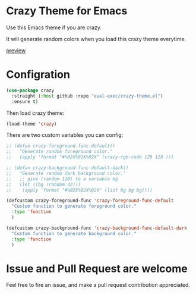[[https://user-images.githubusercontent.com/46400566/218089490-31e684ba-5ad0-410f-b9ae-5d9f6f3a8445.png]]
* Crazy Theme for Emacs

[[https://img.shields.io/github/stars/eval-exec/crazy-theme.el.svg]]
[[https://img.shields.io/github/watchers/eval-exec/crazy-theme.el.svg]]
[[https://img.shields.io/github/last-commit/eval-exec/crazy-theme.el.svg]]

Use this Emacs theme if you are crazy.

It will generate random colors when you load this crazy theme everytime.

[[https://user-images.githubusercontent.com/46400566/218086493-c485ad6d-f410-438a-93eb-3d9667864222.mp4][preview]]



* Configration

#+begin_src emacs-lisp
(use-package crazy
  :straight (:host github :repo "eval-exec/crazy-theme.el")
  :ensure t)
#+end_src

Then load crazy theme:

#+begin_src emacs-lisp
(load-theme 'crazy)
#+end_src


There are two custom variables you can config:
#+begin_src emacs-lisp
  ;; (defun crazy-foreground-func-default()
  ;;   "Generate random foreground color."
  ;;   (apply 'format "#%02X%02X%02X" (crazy-rgb-code 128 128 )))

  ;; (defun crazy-background-func-default-dark()
  ;;   "Generate random dark background color."
  ;;   ;; give (random 128) to a variable bg
  ;;   (let ((bg (random 32)))
  ;; 	(apply 'format "#%02X%02X%02X" (list bg bg bg))))

  (defcustom crazy-foreground-func 'crazy-foreground-func-default
	"Custom function to generate foreground color."
	:type 'function
	)

  (defcustom crazy-background-func 'crazy-background-func-default-dark
	"Custom function to generate background color."
	:type 'function
	)

#+end_src

* Issue and Pull Request are welcome
Feel free to fire an issue, and make a pull request contribution appreciated.
